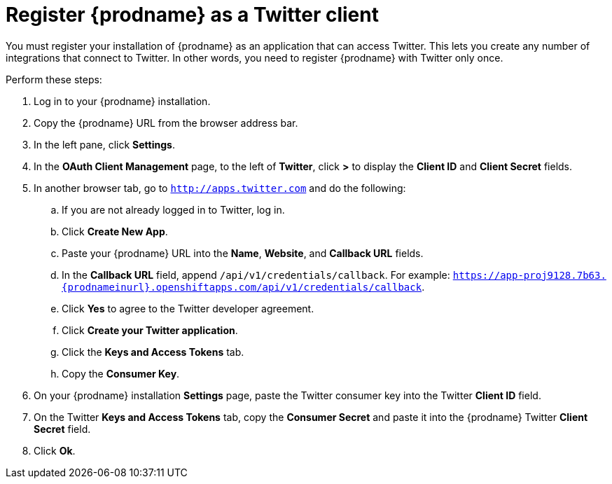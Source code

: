 [[register-with-twitter]]
= Register {prodname} as a Twitter client

You must register your installation of {prodname} as an application 
that can access Twitter. 
This lets you create any number of integrations that connect
to Twitter. In other words, you need to register {prodname}
with Twitter only once. 

Perform these steps:

. Log in to your {prodname} installation.
. Copy the {prodname} URL from the browser address bar.
. In the left pane, click *Settings*.
. In the *OAuth Client Management* page, to the left of *Twitter*,
click *>* to display the *Client ID* and *Client Secret* fields.
. In another browser tab, go  to `http://apps.twitter.com` and do
the following:
.. If you are not already logged in to Twitter, log in. 
.. Click *Create New App*.
.. Paste your {prodname} URL into the *Name*, *Website*, and 
*Callback URL* fields.
.. In the *Callback URL* field, append `/api/v1/credentials/callback`. 
For example:
`https://app-proj9128.7b63.{prodnameinurl}.openshiftapps.com/api/v1/credentials/callback`.
.. Click *Yes* to agree to the Twitter developer agreement.
.. Click *Create your Twitter application*. 
.. Click the *Keys and Access Tokens* tab. 
.. Copy the *Consumer Key*.
. On your {prodname} installation *Settings* page, paste the Twitter 
consumer key into the Twitter *Client ID* field. 
. On the Twitter *Keys and Access Tokens* tab, copy the 
*Consumer Secret* and paste it into the {prodname} Twitter 
*Client Secret* field. 
. Click *Ok*.
